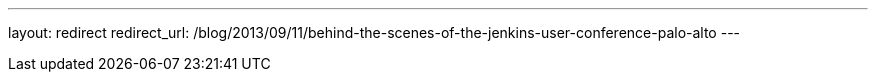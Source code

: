 ---
layout: redirect
redirect_url: /blog/2013/09/11/behind-the-scenes-of-the-jenkins-user-conference-palo-alto
---
